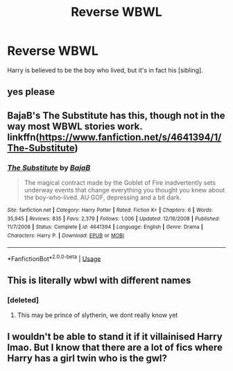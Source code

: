 #+TITLE: Reverse WBWL

* Reverse WBWL
:PROPERTIES:
:Author: MrMrRubic
:Score: 16
:DateUnix: 1582208445.0
:DateShort: 2020-Feb-20
:FlairText: Request
:END:
Harry is believed to be the boy who lived, but it's in fact his [sibling].


** yes please
:PROPERTIES:
:Author: TheSirGrailluet
:Score: 6
:DateUnix: 1582210921.0
:DateShort: 2020-Feb-20
:END:


** BajaB's The Substitute has this, though not in the way most WBWL stories work. linkffn([[https://www.fanfiction.net/s/4641394/1/The-Substitute]])
:PROPERTIES:
:Author: Efficient_Assistant
:Score: 4
:DateUnix: 1582280528.0
:DateShort: 2020-Feb-21
:END:

*** [[https://www.fanfiction.net/s/4641394/1/][*/The Substitute/*]] by [[https://www.fanfiction.net/u/943028/BajaB][/BajaB/]]

#+begin_quote
  The magical contract made by the Goblet of Fire inadvertently sets underway events that change everything you thought you knew about the boy-who-lived. AU GOF, depressing and a bit dark.
#+end_quote

^{/Site/:} ^{fanfiction.net} ^{*|*} ^{/Category/:} ^{Harry} ^{Potter} ^{*|*} ^{/Rated/:} ^{Fiction} ^{K+} ^{*|*} ^{/Chapters/:} ^{6} ^{*|*} ^{/Words/:} ^{35,945} ^{*|*} ^{/Reviews/:} ^{835} ^{*|*} ^{/Favs/:} ^{2,379} ^{*|*} ^{/Follows/:} ^{1,006} ^{*|*} ^{/Updated/:} ^{12/16/2008} ^{*|*} ^{/Published/:} ^{11/7/2008} ^{*|*} ^{/Status/:} ^{Complete} ^{*|*} ^{/id/:} ^{4641394} ^{*|*} ^{/Language/:} ^{English} ^{*|*} ^{/Genre/:} ^{Drama} ^{*|*} ^{/Characters/:} ^{Harry} ^{P.} ^{*|*} ^{/Download/:} ^{[[http://www.ff2ebook.com/old/ffn-bot/index.php?id=4641394&source=ff&filetype=epub][EPUB]]} ^{or} ^{[[http://www.ff2ebook.com/old/ffn-bot/index.php?id=4641394&source=ff&filetype=mobi][MOBI]]}

--------------

*FanfictionBot*^{2.0.0-beta} | [[https://github.com/tusing/reddit-ffn-bot/wiki/Usage][Usage]]
:PROPERTIES:
:Author: FanfictionBot
:Score: 2
:DateUnix: 1582280544.0
:DateShort: 2020-Feb-21
:END:


** This is literally wbwl with different names
:PROPERTIES:
:Author: aslightnerd
:Score: 8
:DateUnix: 1582235630.0
:DateShort: 2020-Feb-21
:END:

*** [deleted]
:PROPERTIES:
:Score: 1
:DateUnix: 1582395889.0
:DateShort: 2020-Feb-22
:END:

**** This may be prince of slytherin, we dont really know yet
:PROPERTIES:
:Author: aslightnerd
:Score: 1
:DateUnix: 1582397274.0
:DateShort: 2020-Feb-22
:END:


** I wouldn't be able to stand it if it villainised Harry lmao. But I know that there are a lot of fics where Harry has a girl twin who is the gwl?
:PROPERTIES:
:Author: browtfiwasboredokai
:Score: 0
:DateUnix: 1582239012.0
:DateShort: 2020-Feb-21
:END:
